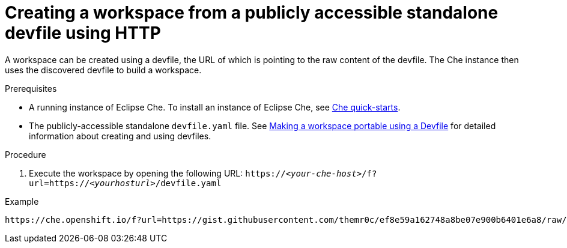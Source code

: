 // configuring-a-workspace-using-a-devfile

[id="creating-a-workspace-from-a-publicly-accessible-standalone-devfile-using-http_{context}"]
= Creating a workspace from a publicly accessible standalone devfile using HTTP

A workspace can be created using a devfile, the URL of which is pointing to the raw content of the devfile. The Che instance then uses the discovered devfile to build a workspace.

.Prerequisites
* A running instance of Eclipse Che. To install an instance of Eclipse Che, see link:{site-baseurl}che-7/che-quick-starts/[Che quick-starts].
* The publicly-accessible standalone `devfile.yaml` file. See link:{site-baseurl}che-7//making-a-workspace-portable-using-a-devfile/[Making a workspace portable using a Devfile] for detailed information about creating and using devfiles.

.Procedure
. Execute the workspace by opening the following URL: `++https://++__<your-che-host>__/f?url=https://__<yourhosturl>__/devfile.yaml`

.Example
[subs="+quotes"]
----
https://che.openshift.io/f?url=https://gist.githubusercontent.com/themr0c/ef8e59a162748a8be07e900b6401e6a8/raw/8802c20743cde712bbc822521463359a60d1f7a9/devfile.yaml
----
